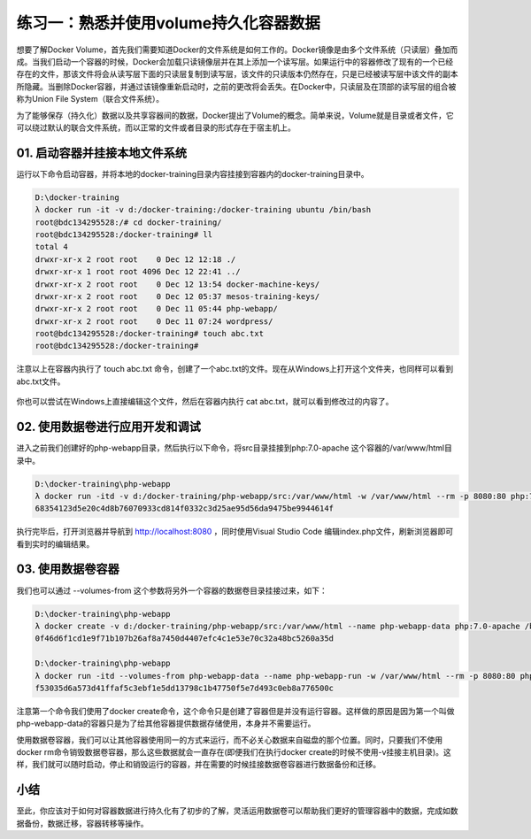练习一：熟悉并使用volume持久化容器数据
~~~~~~~~~~~~~~~~~~~~~~~~~~~~~~~~~~~~~~~~~~

想要了解Docker Volume，首先我们需要知道Docker的文件系统是如何工作的。Docker镜像是由多个文件系统（只读层）叠加而成。当我们启动一个容器的时候，Docker会加载只读镜像层并在其上添加一个读写层。如果运行中的容器修改了现有的一个已经存在的文件，那该文件将会从读写层下面的只读层复制到读写层，该文件的只读版本仍然存在，只是已经被读写层中该文件的副本所隐藏。当删除Docker容器，并通过该镜像重新启动时，之前的更改将会丢失。在Docker中，只读层及在顶部的读写层的组合被称为Union File System（联合文件系统）。

为了能够保存（持久化）数据以及共享容器间的数据，Docker提出了Volume的概念。简单来说，Volume就是目录或者文件，它可以绕过默认的联合文件系统，而以正常的文件或者目录的形式存在于宿主机上。

01. 启动容器并挂接本地文件系统
^^^^^^^^^^^^^^^^^^^^^^^^

运行以下命令启动容器，并将本地的docker-training目录内容挂接到容器内的docker-training目录中。

.. code-block:: shell

    D:\docker-training
    λ docker run -it -v d:/docker-training:/docker-training ubuntu /bin/bash
    root@bdc134295528:/# cd docker-training/
    root@bdc134295528:/docker-training# ll
    total 4
    drwxr-xr-x 2 root root    0 Dec 12 12:18 ./
    drwxr-xr-x 1 root root 4096 Dec 12 22:41 ../
    drwxr-xr-x 2 root root    0 Dec 12 13:54 docker-machine-keys/
    drwxr-xr-x 2 root root    0 Dec 12 05:37 mesos-training-keys/
    drwxr-xr-x 2 root root    0 Dec 11 05:44 php-webapp/
    drwxr-xr-x 2 root root    0 Dec 11 07:24 wordpress/
    root@bdc134295528:/docker-training# touch abc.txt
    root@bdc134295528:/docker-training# 

注意以上在容器内执行了 touch abc.txt 命令，创建了一个abc.txt的文件。现在从Windows上打开这个文件夹，也同样可以看到abc.txt文件。

.. figure:: images/volume-01-createfile.png

你也可以尝试在Windows上直接编辑这个文件，然后在容器内执行 cat abc.txt，就可以看到修改过的内容了。


02. 使用数据卷进行应用开发和调试
^^^^^^^^^^^^^^^^^^^^^^^^

进入之前我们创建好的php-webapp目录，然后执行以下命令，将src目录挂接到php:7.0-apache 这个容器的/var/www/html目录中。

.. code-block:: shell

    D:\docker-training\php-webapp
    λ docker run -itd -v d:/docker-training/php-webapp/src:/var/www/html -w /var/www/html --rm -p 8080:80 php:7.0-apache
    68354123d5e20c4d8b76070933cd814f0332c3d25ae95d56da9475be9944614f

执行完毕后，打开浏览器并导航到 http://localhost:8080 ，同时使用Visual Studio Code 编辑index.php文件，刷新浏览器即可看到实时的编辑结果。

.. figure:: images/volume-02-php-webapp.png

03. 使用数据卷容器
^^^^^^^^^^^^^^^^^^^^^^^^

我们也可以通过 --volumes-from 这个参数将另外一个容器的数据卷目录挂接过来，如下：

.. code-block:: shell

    D:\docker-training\php-webapp
    λ docker create -v d:/docker-training/php-webapp/src:/var/www/html --name php-webapp-data php:7.0-apache /bin/true
    0f46d6f1cd1e9f71b107b26af8a7450d4407efc4c1e53e70c32a48bc5260a35d

    D:\docker-training\php-webapp
    λ docker run -itd --volumes-from php-webapp-data --name php-webapp-run -w /var/www/html --rm -p 8080:80 php:7.0-apache
    f53035d6a573d41ffaf5c3ebf1e5dd13798c1b47750f5e7d493c0eb8a776500c

注意第一个命令我们使用了docker create命令，这个命令只是创建了容器但是并没有运行容器。这样做的原因是因为第一个叫做php-webapp-data的容器只是为了给其他容器提供数据存储使用，本身并不需要运行。

使用数据卷容器，我们可以让其他容器使用同一的方式来运行，而不必关心数据来自磁盘的那个位置。同时，只要我们不使用docker rm命令销毁数据卷容器，那么这些数据就会一直存在(即便我们在执行docker create的时候不使用-v挂接主机目录)。这样，我们就可以随时启动，停止和销毁运行的容器，并在需要的时候挂接数据卷容器进行数据备份和迁移。

小结
^^^^^^^^^^^^^^^^^^^^^^^^

至此，你应该对于如何对容器数据进行持久化有了初步的了解，灵活运用数据卷可以帮助我们更好的管理容器中的数据，完成如数据备份，数据迁移，容器转移等操作。




